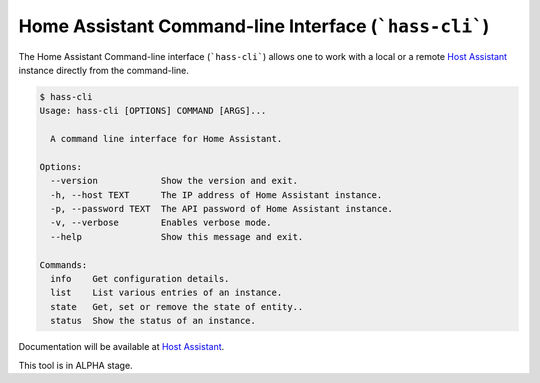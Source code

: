 Home Assistant Command-line Interface (```hass-cli```)
======================================================

|Join the chat at https://gitter.im/home-assistant/home-assistant| |Join the dev chat at https://gitter.im/home-assistant/home-assistant/devs| |License| |PyPI|

The Home Assistant Command-line interface (```hass-cli```) allows one to
work with a local or a remote `Host Assistant <https://home-assistant.io>`_
instance directly from the command-line.

.. code:: bash

   $ hass-cli
   Usage: hass-cli [OPTIONS] COMMAND [ARGS]...

     A command line interface for Home Assistant.

   Options:
     --version            Show the version and exit.
     -h, --host TEXT      The IP address of Home Assistant instance.
     -p, --password TEXT  The API password of Home Assistant instance.
     -v, --verbose        Enables verbose mode.
     --help               Show this message and exit.

   Commands:
     info    Get configuration details.
     list    List various entries of an instance.
     state   Get, set or remove the state of entity..
     status  Show the status of an instance.

Documentation will be available at `Host Assistant <https://home-assistant.io>`_.

This tool is in ALPHA stage.


.. |Join the chat at https://gitter.im/home-assistant/home-assistant| image:: https://img.shields.io/badge/gitter-general-blue.svg
   :target: https://gitter.im/home-assistant/home-assistant?utm_source=badge&utm_medium=badge&utm_campaign=pr-badge&utm_content=badge
.. |Join the dev chat at https://gitter.im/home-assistant/home-assistant/devs| image:: https://img.shields.io/badge/gitter-development-yellowgreen.svg
   :target: https://gitter.im/home-assistant/home-assistant/devs?utm_source=badge&utm_medium=badge&utm_campaign=pr-badge&utm_content=badge
.. |License| image:: https://img.shields.io/pypi/l/home-assistant-cli.svg
   :target: https://github.com/fabaff/python-mystrom/blob/master/LICENSE
   :alt: License
.. |PyPI| image:: https://img.shields.io/pypi/v/home-assistant-cli.svg
   :target: https://pypi.python.org/pypi/python-mystrom
   :alt: PyPI release
